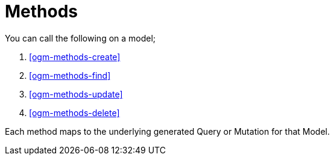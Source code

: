 [[ogm-methods]]
= Methods

You can call the following on a model;

. <<ogm-methods-create>>
. <<ogm-methods-find>>
. <<ogm-methods-update>>
. <<ogm-methods-delete>>

Each method maps to the underlying generated Query or Mutation for that Model.
